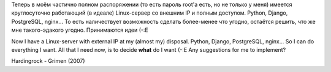 .. title: Задачка / A quest
.. slug: quest
.. date: 2008-10-03 23:10:54
.. tags: python,рус,linux,eng,jabber,programmierung

Теперь в моём частично полном распоряжении (то есть пароль root'а есть,
но не только у меня) имеется круглосуточно работающий (в идеале)
Linux-сервер со внешним IP и полным доступом. Python, Django,
PostgreSQL, nginx... То есть наличествует возможность сделать
более-менее что угодно, остаётся решить, что же мне такого-эдакого
угодно. Принимаются идеи (-:Е

Now I have a Linux-server with external IP at my (almost my) disposal.
Python, Django, PostgreSQL, nginx... So I can do everything I want. All
that I need now, is to decide **what** do I want (-:E
Any suggestions for me to implement?

Hardingrock - Grimen (2007)
